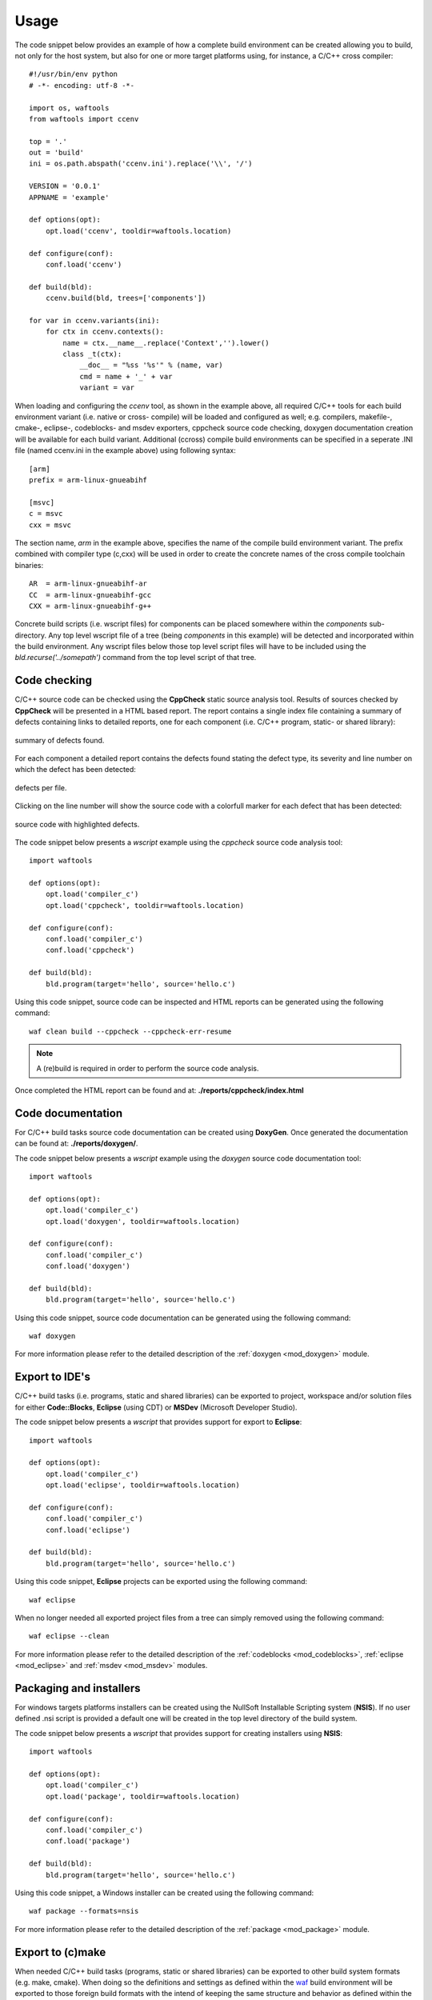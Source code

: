 
Usage
=====
The code snippet below provides an example of how a complete build environment
can be created allowing you to build, not only for the host system, but also 
for one or more target platforms using, for instance, a C/C++ cross compiler::

    #!/usr/bin/env python
    # -*- encoding: utf-8 -*-

    import os, waftools
    from waftools import ccenv

    top = '.'
    out = 'build'
    ini = os.path.abspath('ccenv.ini').replace('\\', '/')

    VERSION = '0.0.1'
    APPNAME = 'example'

    def options(opt):
        opt.load('ccenv', tooldir=waftools.location)

    def configure(conf):
        conf.load('ccenv')

    def build(bld):
        ccenv.build(bld, trees=['components'])

    for var in ccenv.variants(ini):
        for ctx in ccenv.contexts():
            name = ctx.__name__.replace('Context','').lower()
            class _t(ctx):
                __doc__ = "%ss '%s'" % (name, var)
                cmd = name + '_' + var
                variant = var


When loading and configuring the *ccenv* tool, as shown in the example above, all 
required C/C++ tools for each build environment variant (i.e. native or cross-
compile) will be loaded and configured as well; e.g. compilers, makefile-, cmake-, 
eclipse-, codeblocks- and msdev exporters, cppcheck source code checking, doxygen 
documentation creation will be available for each build variant. Additional (ccross)
compile build environments can be specified in a seperate .INI file (named ccenv.ini 
in the example above) using following syntax::

    [arm]
    prefix = arm-linux-gnueabihf

    [msvc]
    c = msvc
    cxx = msvc

The section name, *arm* in the example above, specifies the name of the compile
build environment variant. The prefix combined with compiler type (c,cxx) will be 
used in order to create the concrete names of the cross compile toolchain 
binaries::

    AR  = arm-linux-gnueabihf-ar
    CC  = arm-linux-gnueabihf-gcc
    CXX = arm-linux-gnueabihf-g++

Concrete build scripts (i.e. wscript files) for components can be placed somewhere 
within the *components* sub-directory. Any top level wscript file of a tree (being 
*components* in this example) will be detected and incorporated within the build 
environment. Any wscript files below those top level script files will have to be 
included using the *bld.recurse('../somepath')* command from the top level script 
of that tree.


Code checking
-------------
C/C++ source code can be checked using the **CppCheck** static source analysis 
tool. Results of sources checked by **CppCheck** will be presented in a HTML
based report. The report contains a single index file containing a summary of 
defects containing links to detailed reports, one for each component (i.e. C/C++
program, static- or shared library):

.. figure:: cppcheck_summary.png
    :align: center
    :scale: 75 %

    summary of defects found.

For each component a detailed report contains the defects found stating the
defect type, its severity and line number on which the defect has been detected:

.. figure:: cppcheck_detailed.png
    :align: center
    :scale: 75 %

    defects per file.

Clicking on the line number will show the source code with a colorfull marker for
each defect that has been detected:

.. figure:: cppcheck_source.png
    :align: center
    :scale: 75 %

    source code with highlighted defects.

The code snippet below presents a *wscript* example using the *cppcheck* source
code analysis tool::

    import waftools

    def options(opt):
        opt.load('compiler_c')
        opt.load('cppcheck', tooldir=waftools.location)

    def configure(conf):
        conf.load('compiler_c')
        conf.load('cppcheck')

    def build(bld):
        bld.program(target='hello', source='hello.c')

Using this code snippet, source code can be inspected and HTML reports can 
be generated using the following command::

    waf clean build --cppcheck --cppcheck-err-resume

.. note::
    A (re)build is required in order to perform the source code analysis.

Once completed the HTML report can be found and at: **./reports/cppcheck/index.html**


Code documentation
------------------
For C/C++ build tasks source code documentation can be created using 
**DoxyGen**. Once generated the documentation can be found at: 
**./reports/doxygen/**.

The code snippet below presents a *wscript* example using the *doxygen*
source code documentation tool::

    import waftools

    def options(opt):
        opt.load('compiler_c')
        opt.load('doxygen', tooldir=waftools.location)

    def configure(conf):
        conf.load('compiler_c')
        conf.load('doxygen')

    def build(bld):
        bld.program(target='hello', source='hello.c')

Using this code snippet, source code documentation can be generated using
the following command::

    waf doxygen

For more information please refer to the detailed description of the 
:ref:`doxygen <mod_doxygen>` module.


Export to IDE's
---------------
C/C++ build tasks (i.e. programs, static and shared libraries) can
be exported to project, workspace and/or solution files for either 
**Code::Blocks**, **Eclipse** (using CDT) or **MSDev** (Microsoft
Developer Studio).

The code snippet below presents a *wscript* that provides support
for export to **Eclipse**::

    import waftools

    def options(opt):
        opt.load('compiler_c')
        opt.load('eclipse', tooldir=waftools.location)

    def configure(conf):
        conf.load('compiler_c')
        conf.load('eclipse')

    def build(bld):
        bld.program(target='hello', source='hello.c')

Using this code snippet, **Eclipse** projects can be exported using
the following command::

    waf eclipse

When no longer needed all exported project files from a tree can simply
removed using the following command::

    waf eclipse --clean


For more information please refer to the detailed description of the 
:ref:`codeblocks <mod_codeblocks>`, :ref:`eclipse <mod_eclipse>` and 
:ref:`msdev <mod_msdev>` modules.


Packaging and installers
------------------------
For windows targets platforms installers can be created using the NullSoft
Installable Scripting system (**NSIS**). If no user defined .nsi script is 
provided a default one will be created in the top level directory of the 
build system.

The code snippet below presents a *wscript* that provides support for
creating installers using **NSIS**::

    import waftools

    def options(opt):
        opt.load('compiler_c')
        opt.load('package', tooldir=waftools.location)

    def configure(conf):
        conf.load('compiler_c')
        conf.load('package')

    def build(bld):
        bld.program(target='hello', source='hello.c')

Using this code snippet, a Windows installer can be created using
the following command::

    waf package --formats=nsis

For more information please refer to the detailed description of the 
:ref:`package <mod_package>` module.


Export to (c)make
-----------------
When needed C/C++ build tasks (programs, static or shared libraries) can be
exported to other build system formats (e.g. make, cmake). When doing so the 
definitions and settings as defined within the waf_ build environment will be
exported to those foreign build formats with the intend of keeping the same 
structure and behavior as defined within the waf build system as much as 
possible. Generated makefiles, for instance, will build out of tree and will 
use the same installation installation prefix.

The code snippet below presents a *wscript* example using the *makefile* export
module::

    import waftools

    def options(opt):
        opt.load('compiler_c')
        opt.load('makefile', tooldir=waftools.location)

    def configure(conf):
        conf.load('compiler_c')
        conf.load('makefile')

    def build(bld):
        bld.program(target='hello', source='hello.c')

Using this code snippet, the meta-data for the *C* program *hello* can be 
exported to **GNU** *MakeFiles* using the following commands::

    waf configure
    waf makefile

Note that makefiles will be exported at the location as the orginating 
wscript files (i.e. useally somewhere in the source tree). All exported 
makefiles can, when needed, be simply removed using the *clean* command::

    waf makefile --clean

Once exported *make* can be used to the building without futher need for,
or dependency to the waf build system.

For more information please refer to the detailed description of the 
:ref:`cmake <mod_cmake>` and :ref:`makefile <mod_makefile>` modules.


.. _waf: https://code.google.com/p/waf/
.. _wafbook: http://docs.waf.googlecode.com/git/book_18/single.html

